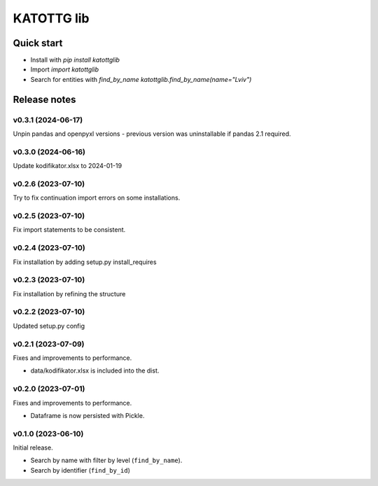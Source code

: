 ===========
KATOTTG lib
===========

Quick start
-----------

- Install with `pip install katottglib`
- Import `import katottglib`
- Search for entities with `find_by_name` `katottglib.find_by_name(name="Lviv")`

Release notes
-------------

v0.3.1 (2024-06-17)
...................

Unpin pandas and openpyxl versions - previous version was uninstallable if pandas 2.1 required.

v0.3.0 (2024-06-16)
...................

Update kodifikator.xlsx to 2024-01-19

v0.2.6 (2023-07-10)
...................

Try to fix continuation import errors on some installations.

v0.2.5 (2023-07-10)
...................

Fix import statements to be consistent.


v0.2.4 (2023-07-10)
...................

Fix installation by adding setup.py install_requires


v0.2.3 (2023-07-10)
...................

Fix installation by refining the structure

v0.2.2 (2023-07-10)
...................

Updated setup.py config


v0.2.1 (2023-07-09)
...................

Fixes and improvements to performance.

- data/kodifikator.xlsx is included into the dist.

v0.2.0 (2023-07-01)
...................

Fixes and improvements to performance.

- Dataframe is now persisted with Pickle.

v0.1.0 (2023-06-10)
...................

Initial release.

- Search by name with filter by level (``find_by_name``).
- Search by identifier (``find_by_id``)
